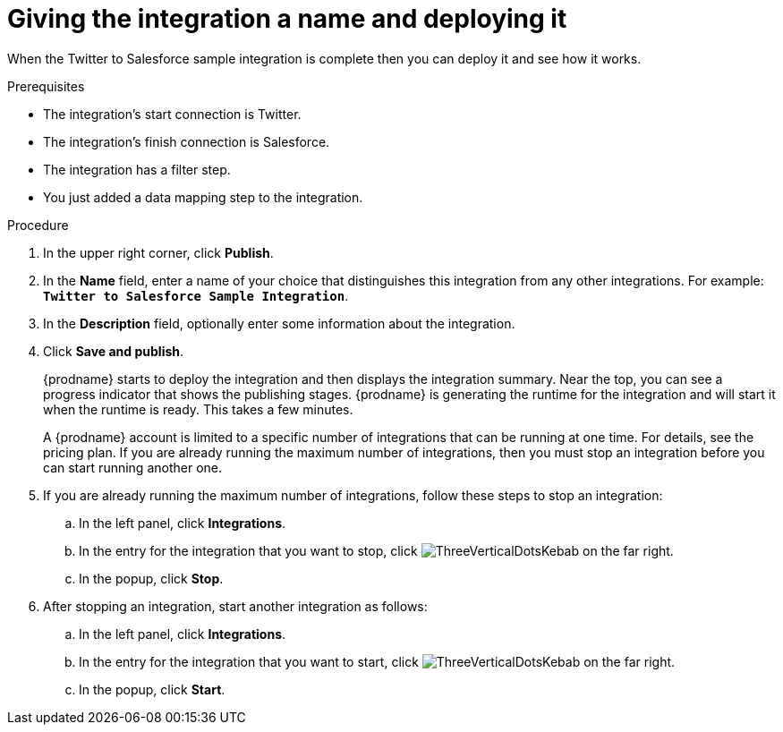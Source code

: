 // Module included in the following assemblies:
// as_t2sf-create-integration.adoc

[id='t2sf-name-and-publish_{context}']
= Giving the integration a name and deploying it

When the Twitter to Salesforce sample integration is complete then you
can deploy it and see how it works. 

.Prerequisites
* The integration's start connection is Twitter.
* The integration's finish connection is Salesforce. 
* The integration has a filter step.
* You just added a data mapping step to the integration. 

.Procedure
. In the upper right corner, click *Publish*.
. In the *Name* field,
enter a name of your choice that distinguishes this integration
from any other integrations. For
example: `*Twitter to Salesforce Sample Integration*`.
. In the *Description* field, optionally enter some information
about the integration.
. Click *Save and publish*.

+
{prodname} starts to deploy the integration and then displays the 
integration summary. Near the top, you can see a progress 
indicator that shows the publishing stages. 
{prodname} is generating the runtime for the integration and
will start it when the runtime is ready. This takes a few minutes.
+
A {prodname} account is limited to a specific number of 
integrations that can be running at one time. For details, 
see the pricing plan. If you are already running the maximum
number of integrations, then you must stop an integration
before you can start running another one. 

. If you are already running the maximum number of integrations, follow
these steps to stop an integration:

.. In the left panel, click *Integrations*.
.. In the entry for the integration that you want to stop, click
image:images/tutorials/ThreeVerticalDotsKebab.png[title="the three vertical dots"]
on the far right. 
.. In the popup, click *Stop*. 

. After stopping an integration, start another integration as follows:

.. In the left panel, click *Integrations*.
.. In the entry for the integration that you want to start, click
image:images/tutorials/ThreeVerticalDotsKebab.png[title="the three vertical dots"]
on the far right. 
.. In the popup, click *Start*. 
